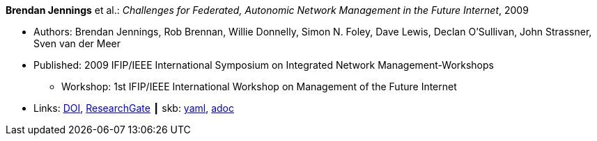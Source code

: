 //
// This file was generated by SKB-Dashboard, task 'lib-yaml2src'
// - on Tuesday November  6 at 20:44:43
// - skb-dashboard: https://www.github.com/vdmeer/skb-dashboard
//

*Brendan Jennings* et al.: _Challenges for Federated, Autonomic Network Management in the Future Internet_, 2009

* Authors: Brendan Jennings, Rob Brennan, Willie Donnelly, Simon N. Foley, Dave Lewis, Declan O'Sullivan, John Strassner, Sven van der Meer
* Published: 2009 IFIP/IEEE International Symposium on Integrated Network Management-Workshops
  ** Workshop: 1st IFIP/IEEE International Workshop on Management of the Future Internet
* Links:
      link:https://doi.org/10.1109/INMW.2009.5195942[DOI],
      link:https://www.researchgate.net/publication/224573892_Challenges_for_Federated_Autonomic_Network_Management_in_the_Future_Internet[ResearchGate]
    ┃ skb:
        https://github.com/vdmeer/skb/tree/master/data/library/inproceedings/2000/jennings-2009-im.yaml[yaml],
        https://github.com/vdmeer/skb/tree/master/data/library/inproceedings/2000/jennings-2009-im.adoc[adoc]

